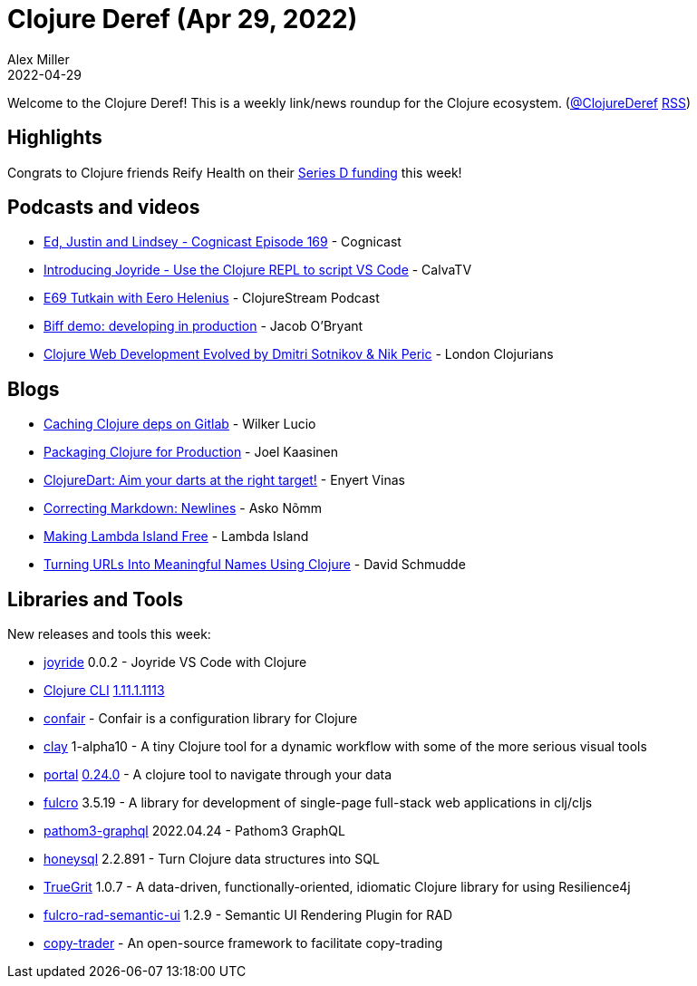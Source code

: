 = Clojure Deref (Apr 29, 2022)
Alex Miller
2022-04-29
:jbake-type: post

ifdef::env-github,env-browser[:outfilesuffix: .adoc]

Welcome to the Clojure Deref! This is a weekly link/news roundup for the Clojure ecosystem. (https://twitter.com/ClojureDeref[@ClojureDeref] https://clojure.org/feed.xml[RSS])

== Highlights

Congrats to Clojure friends Reify Health on their https://blog.reifyhealth.com/reify-health-raises-millions-bridge-diversity-gap-clinical-trials[Series D funding] this week!

== Podcasts and videos

* https://cognitect.com/cognicast/169[Ed, Justin and Lindsey - Cognicast Episode 169] - Cognicast
* https://www.youtube.com/watch?v=V1oTf-1EchU[Introducing Joyride - Use the Clojure REPL to script VS Code] - CalvaTV
* https://soundcloud.com/clojurestream/tutkain-with-eero-helenius[E69 Tutkain with Eero Helenius] - ClojureStream Podcast
* https://biffweb.com/p/demo-dev-in-prod/[Biff demo: developing in production] - Jacob O'Bryant
* https://www.youtube.com/watch?v=DFzukK5-rpU[Clojure Web Development Evolved by Dmitri Sotnikov & Nik Peric] - London Clojurians

== Blogs

* https://blog.wsscode.com/clojure-gitlab-cache/[Caching Clojure deps on Gitlab] - Wilker Lucio
* https://www.metosin.fi/blog/packaging-clojure/[Packaging Clojure for Production] - Joel Kaasinen
* https://flexiana.com/2022/04/clojuredart-aim-your-darts-at-the-right-target[ClojureDart: Aim your darts at the right target!] - Enyert Vinas
* https://ano.ee/blog/correcting-markdown-newlines[Correcting Markdown: Newlines] - Asko Nõmm
* https://lambdaisland.com/blog/2022-04-25-making-lambda-island-free[Making Lambda Island Free] - Lambda Island
* https://schmud.de/programs/2022-04-25-urls-into-meaningful-names.html[Turning URLs Into Meaningful Names Using Clojure] - David Schmudde

== Libraries and Tools

New releases and tools this week:

* https://github.com/BetterThanTomorrow/joyride[joyride] 0.0.2 - Joyride VS Code with Clojure
* https://clojure.org/reference/deps_and_cli[Clojure CLI] https://clojure.org/releases/tools#v1.11.1.1113[1.11.1.1113]
* https://github.com/magnars/confair[confair]  - Confair is a configuration library for Clojure
* https://github.com/scicloj/clay[clay] 1-alpha10 - A tiny Clojure tool for a dynamic workflow with some of the more serious visual tools
* https://github.com/djblue/portal[portal] https://github.com/djblue/portal/releases/tag/0.24.0[0.24.0] - A clojure tool to navigate through your data
* https://github.com/fulcrologic/fulcro[fulcro] 3.5.19 - A library for development of single-page full-stack web applications in clj/cljs
* https://clojars.org/com.wsscode/pathom3-graphql[pathom3-graphql] 2022.04.24 - Pathom3 GraphQL
* https://github.com/seancorfield/honeysql[honeysql] 2.2.891 - Turn Clojure data structures into SQL
* https://github.com/KingMob/TrueGrit[TrueGrit] 1.0.7 - A data-driven, functionally-oriented, idiomatic Clojure library for using Resilience4j
* https://github.com/fulcrologic/fulcro-rad-semantic-ui[fulcro-rad-semantic-ui] 1.2.9 - Semantic UI Rendering Plugin for RAD 
* https://github.com/kevinmershon/copy-trader[copy-trader]  - An open-source framework to facilitate copy-trading